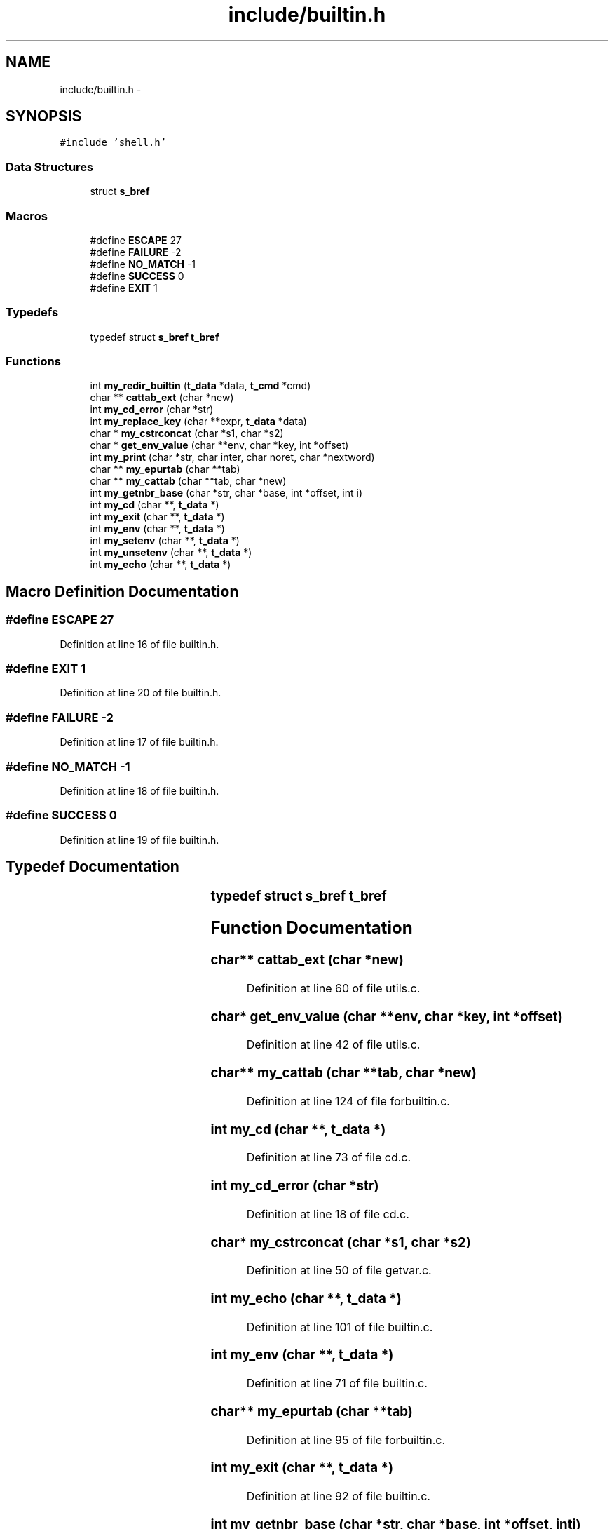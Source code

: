 .TH "include/builtin.h" 3 "Sun May 24 2015" "Version 3.0" "42sh" \" -*- nroff -*-
.ad l
.nh
.SH NAME
include/builtin.h \- 
.SH SYNOPSIS
.br
.PP
\fC#include 'shell\&.h'\fP
.br

.SS "Data Structures"

.in +1c
.ti -1c
.RI "struct \fBs_bref\fP"
.br
.in -1c
.SS "Macros"

.in +1c
.ti -1c
.RI "#define \fBESCAPE\fP   27"
.br
.ti -1c
.RI "#define \fBFAILURE\fP   -2"
.br
.ti -1c
.RI "#define \fBNO_MATCH\fP   -1"
.br
.ti -1c
.RI "#define \fBSUCCESS\fP   0"
.br
.ti -1c
.RI "#define \fBEXIT\fP   1"
.br
.in -1c
.SS "Typedefs"

.in +1c
.ti -1c
.RI "typedef struct \fBs_bref\fP \fBt_bref\fP"
.br
.in -1c
.SS "Functions"

.in +1c
.ti -1c
.RI "int \fBmy_redir_builtin\fP (\fBt_data\fP *data, \fBt_cmd\fP *cmd)"
.br
.ti -1c
.RI "char ** \fBcattab_ext\fP (char *new)"
.br
.ti -1c
.RI "int \fBmy_cd_error\fP (char *str)"
.br
.ti -1c
.RI "int \fBmy_replace_key\fP (char **expr, \fBt_data\fP *data)"
.br
.ti -1c
.RI "char * \fBmy_cstrconcat\fP (char *s1, char *s2)"
.br
.ti -1c
.RI "char * \fBget_env_value\fP (char **env, char *key, int *offset)"
.br
.ti -1c
.RI "int \fBmy_print\fP (char *str, char inter, char noret, char *nextword)"
.br
.ti -1c
.RI "char ** \fBmy_epurtab\fP (char **tab)"
.br
.ti -1c
.RI "char ** \fBmy_cattab\fP (char **tab, char *new)"
.br
.ti -1c
.RI "int \fBmy_getnbr_base\fP (char *str, char *base, int *offset, int i)"
.br
.ti -1c
.RI "int \fBmy_cd\fP (char **, \fBt_data\fP *)"
.br
.ti -1c
.RI "int \fBmy_exit\fP (char **, \fBt_data\fP *)"
.br
.ti -1c
.RI "int \fBmy_env\fP (char **, \fBt_data\fP *)"
.br
.ti -1c
.RI "int \fBmy_setenv\fP (char **, \fBt_data\fP *)"
.br
.ti -1c
.RI "int \fBmy_unsetenv\fP (char **, \fBt_data\fP *)"
.br
.ti -1c
.RI "int \fBmy_echo\fP (char **, \fBt_data\fP *)"
.br
.in -1c
.SH "Macro Definition Documentation"
.PP 
.SS "#define ESCAPE   27"

.PP
Definition at line 16 of file builtin\&.h\&.
.SS "#define EXIT   1"

.PP
Definition at line 20 of file builtin\&.h\&.
.SS "#define FAILURE   -2"

.PP
Definition at line 17 of file builtin\&.h\&.
.SS "#define NO_MATCH   -1"

.PP
Definition at line 18 of file builtin\&.h\&.
.SS "#define SUCCESS   0"

.PP
Definition at line 19 of file builtin\&.h\&.
.SH "Typedef Documentation"
.PP 
.SS "typedef struct \fBs_bref\fP		 \fBt_bref\fP"

.SH "Function Documentation"
.PP 
.SS "char** cattab_ext (char *new)"

.PP
Definition at line 60 of file utils\&.c\&.
.SS "char* get_env_value (char **env, char *key, int *offset)"

.PP
Definition at line 42 of file utils\&.c\&.
.SS "char** my_cattab (char **tab, char *new)"

.PP
Definition at line 124 of file forbuiltin\&.c\&.
.SS "int my_cd (char **, \fBt_data\fP *)"

.PP
Definition at line 73 of file cd\&.c\&.
.SS "int my_cd_error (char *str)"

.PP
Definition at line 18 of file cd\&.c\&.
.SS "char* my_cstrconcat (char *s1, char *s2)"

.PP
Definition at line 50 of file getvar\&.c\&.
.SS "int my_echo (char **, \fBt_data\fP *)"

.PP
Definition at line 101 of file builtin\&.c\&.
.SS "int my_env (char **, \fBt_data\fP *)"

.PP
Definition at line 71 of file builtin\&.c\&.
.SS "char** my_epurtab (char **tab)"

.PP
Definition at line 95 of file forbuiltin\&.c\&.
.SS "int my_exit (char **, \fBt_data\fP *)"

.PP
Definition at line 92 of file builtin\&.c\&.
.SS "int my_getnbr_base (char *str, char *base, int *offset, inti)"

.PP
Definition at line 14 of file utils\&.c\&.
.SS "int my_print (char *str, charinter, charnoret, char *nextword)"

.PP
Definition at line 72 of file forbuiltin\&.c\&.
.SS "int my_redir_builtin (\fBt_data\fP *data, \fBt_cmd\fP *cmd)"

.PP
Definition at line 16 of file top_builtin\&.c\&.
.SS "int my_replace_key (char **expr, \fBt_data\fP *data)"

.PP
Definition at line 28 of file getvar\&.c\&.
.SS "int my_setenv (char **, \fBt_data\fP *)"

.PP
Definition at line 44 of file builtin\&.c\&.
.SS "int my_unsetenv (char **, \fBt_data\fP *)"

.PP
Definition at line 16 of file builtin\&.c\&.
.SH "Author"
.PP 
Generated automatically by Doxygen for 42sh from the source code\&.
